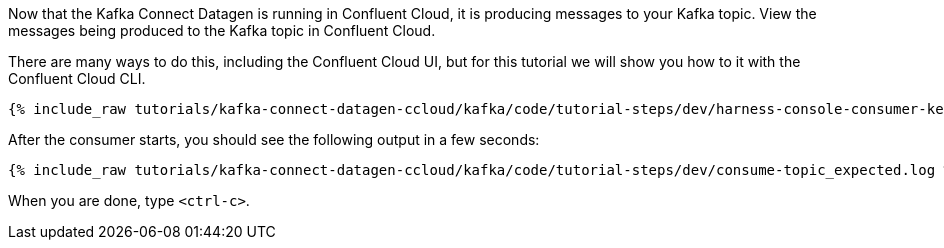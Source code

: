 Now that the Kafka Connect Datagen is running in Confluent Cloud, it is producing messages to your Kafka topic.
View the messages being produced to the Kafka topic in Confluent Cloud.

There are many ways to do this, including the Confluent Cloud UI, but for this tutorial we will show you how to it with the Confluent Cloud CLI.

+++++
<pre class="snippet"><code class="shell">{% include_raw tutorials/kafka-connect-datagen-ccloud/kafka/code/tutorial-steps/dev/harness-console-consumer-keys.sh %}</code></pre>
+++++

After the consumer starts, you should see the following output in a few seconds:

+++++
<pre class="snippet"><code class="shell">{% include_raw tutorials/kafka-connect-datagen-ccloud/kafka/code/tutorial-steps/dev/consume-topic_expected.log %}</code></pre>
+++++

When you are done, type `<ctrl-c>`.
